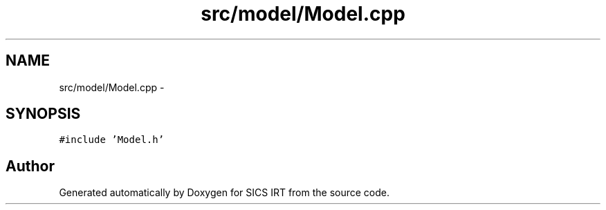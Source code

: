 .TH "src/model/Model.cpp" 3 "Tue Sep 23 2014" "Version 1.00" "SICS IRT" \" -*- nroff -*-
.ad l
.nh
.SH NAME
src/model/Model.cpp \- 
.SH SYNOPSIS
.br
.PP
\fC#include 'Model\&.h'\fP
.br

.SH "Author"
.PP 
Generated automatically by Doxygen for SICS IRT from the source code\&.

